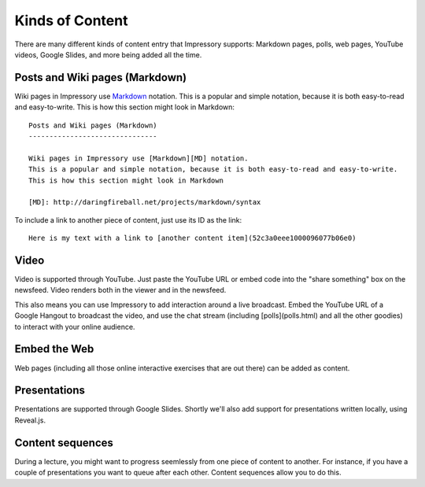 
Kinds of Content 
================

There are many different kinds of content entry that Impressory supports: Markdown pages, polls, web pages, YouTube videos, Google Slides, and more being added all the time.


Posts and Wiki pages (Markdown)
-------------------------------

Wiki pages in Impressory use `Markdown <http://daringfireball.net/projects/markdown/syntax>`_ notation.  This is a popular and simple notation, because it is both easy-to-read and easy-to-write. This is how this section might look in Markdown:

::

    Posts and Wiki pages (Markdown)
    -------------------------------
    
    Wiki pages in Impressory use [Markdown][MD] notation.
    This is a popular and simple notation, because it is both easy-to-read and easy-to-write. 
    This is how this section might look in Markdown

    [MD]: http://daringfireball.net/projects/markdown/syntax


To include a link to another piece of content, just use its ID as the link:

::
 
    Here is my text with a link to [another content item](52c3a0eee1000096077b06e0)




Video
-----

Video is supported through YouTube.  Just paste the YouTube URL or embed code into the "share something" box on the newsfeed.  Video renders both in the viewer and in the newsfeed.

This also means you can use Impressory to add interaction around a live broadcast. Embed the YouTube URL of a Google Hangout to broadcast the video, and use the chat stream (including [polls](polls.html) and all the other goodies) to interact with your online audience.


Embed the Web
-------------

Web pages (including all those online interactive exercises that are out there) can be added as content. 


Presentations
-------------

Presentations are supported through Google Slides.  Shortly we'll also add support for presentations written locally, using Reveal.js.


Content sequences
-----------------

During a lecture, you might want to progress seemlessly from one piece of content to another.  For instance, if you have a couple of presentations you want to queue after each other.  Content sequences allow you to do this.

